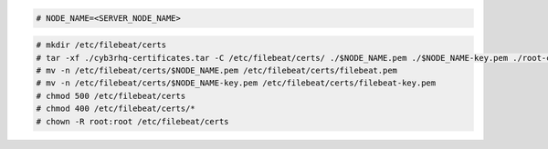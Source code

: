 .. Copyright (C) 2015, Cyb3rhq, Inc.

.. code-block:: console

  # NODE_NAME=<SERVER_NODE_NAME>

.. code-block:: console
  
  # mkdir /etc/filebeat/certs
  # tar -xf ./cyb3rhq-certificates.tar -C /etc/filebeat/certs/ ./$NODE_NAME.pem ./$NODE_NAME-key.pem ./root-ca.pem
  # mv -n /etc/filebeat/certs/$NODE_NAME.pem /etc/filebeat/certs/filebeat.pem
  # mv -n /etc/filebeat/certs/$NODE_NAME-key.pem /etc/filebeat/certs/filebeat-key.pem
  # chmod 500 /etc/filebeat/certs
  # chmod 400 /etc/filebeat/certs/*
  # chown -R root:root /etc/filebeat/certs
  
.. End of copy_certificates_filebeat_cyb3rhq_cluster.rst
